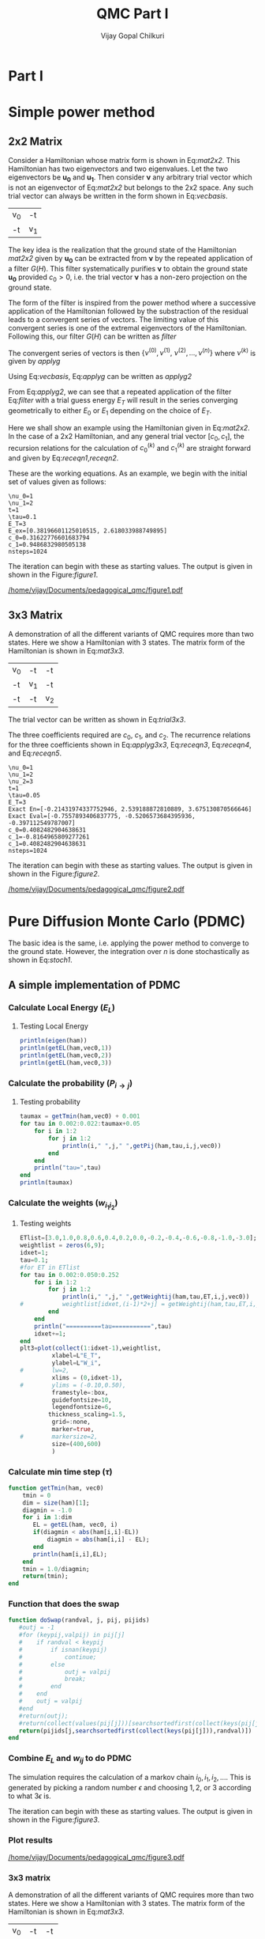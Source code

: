 # -*- mode:org -*-
#+TITLE: QMC Part I
#+AUTHOR: Vijay Gopal Chilkuri
#+EMAIL: vijay.gopal.c@gmail.com
#+OPTIONS: toc:t
#+LATEX_CLASS: article
#+LATEX_HEADER: \usepackage{tabularx}
#+STARTUP: latexpreview hideblocks

* Part I

* Simple power method

** 2x2 Matrix

Consider a Hamiltonian whose matrix form is shown in Eq:[[mat2x2]]. This Hamiltonian
has two eigenvectors and two eigenvalues. Let the two eigenvectors be
\(\mathbf{u_0}\) and \(\mathbf{u_1}\). Then consider \(\mathbf{\nu}\) any arbitrary trial vector which is
not an eigenvector of Eq:[[mat2x2]] but belongs to the 2x2 space. Any such trial vector
can always be written in the form shown in Eq:[[vecbasis]].

#+NAME: mat2x2
#+ATTR_LATEX: :mode math :environment bmatrix :align cc
#+tblname: mat2x2
| v_0 | -t  |
| -t  | v_1 |

#+NAME: vecbasis
\begin{equation}
\mathbf{\nu} = c_0 \mathbf{u_0} + c_1 \mathbf{u_1}
\end{equation}

The key idea is the realization that the ground state of the Hamiltonian [[mat2x2]]
given by \(\mathbf{u_0}\) can be extracted from \(\mathbf{\nu}\) by the repeated
application of a filter \( G(H) \). This filter systematically purifies
\(\mathbf{\nu}\) to obtain the ground state \(\mathbf{u_0}\) provided \(c_0 > 0\),
i.e. the trial vector \(\mathbf{\nu}\) has a non-zero projection on the
ground state.

The form of the filter is inspired from the power method where a successive
application of the Hamiltonian followed by the substraction of the residual
leads to a convergent series of vectors. The limiting value of this convergent
series is one of the extremal eigenvectors of the Hamiltonian. Following this, our filter \(G(H)\) can be written as [[filter]]

#+NAME: filter
\begin{equation}
\hat{G}(H) = \left ( \mathbf{1} - \tau (\hat{H} - E_T\mathbf{1}) \right)
\end{equation}

The convergent series of vectors is then \(\left\{ \nu^{(0)},  \nu^{(1)},\
\nu^{(2)},\dots,\nu^{(n)}\right\}\) where \(\nu^{(k)}\) is given by [[applyg]]

#+NAME: applyg
\begin{equation}
\nu^{(k+1)} = \hat{G}(H)\nu^{(k)}
\end{equation}

Using Eq:[[vecbasis]], Eq:[[applyg]] can be written as [[applyg2]]

#+NAME: applyg2
\begin{equation}
\nu^{(k+1)} = c_0 (1-\tau(E_0-E_T))^{(k)}\mathbf{u_0} + c_1 (1-\tau(E_1-E_T))^{(k)}\mathbf{u_1}
\end{equation}

From Eq:[[applyg2]], we can see that a repeated application of the filter Eq:[[filter]]
with a trial guess energy \(E_T\) will result in the series converging
geometrically to either \(E_0\) or \(E_1\) depending on the choice of \(E_T\).

Here we shall show an example using the Hamiltonian given in Eq:[[mat2x2]]. In the
case of a 2x2 Hamiltonian, and any general trial vector \([c_0,c_1]\), the
recursion relations for the calculation of \(c^{(k)}_0\) and \(c^{(k)}_1\) are
straight forward and given by Eq:[[receqn1]],[[receqn2]].

#+NAME: receqn1
\begin{equation}
c^{(k+1)}_0 =  \left(\mathbf{1}-\tau\left(\nu_0 - E_T\right)\right)c^{(k)}_0 + \tau t c^{(k)}_1
\end{equation}

#+NAME: receqn2
\begin{equation}
c^{(k+1)}_1 = \tau t c^{(k)}_0 + \left(\mathbf{1}-\tau\left(\nu_1 - E_T\right)\right)c^{(k)}_1
\end{equation}

These are the working equations. As an example, we begin with the initial set of
values given as follows:

#+BEGIN_SRC jupyter-julia :session j1 :results output :exports results
using LinearAlgebra
nu0 = 1;
nu1 = 2;
t=1;
tau = 0.1;
ET = 3;
c0=1/sqrt(10);
c1=3/sqrt(10);
nsteps = 1024;
ham=[nu0 -t; -t nu1];
e_exact,vec_exact = eigen(ham)
println("\\nu_0=",nu0)
println("\\nu_1=",nu1)
println("t=",t)
println("\\tau=",tau)
println("E_T=",ET)
println("E_ex=",e_exact)
println("c_0=",c0)
println("c_1=",c1)
println("nsteps=",nsteps);
#+END_SRC

#+RESULTS:
: \nu_0=1
: \nu_1=2
: t=1
: \tau=0.1
: E_T=3
: E_ex=[0.38196601125010515, 2.618033988749895]
: c_0=0.31622776601683794
: c_1=0.9486832980505138
: nsteps=1024

#+ATTR_LATEX: :mode math

The iteration can begin with these as starting values. The output is given in
shown in the Figure:[[figure1]].

#+BEGIN_SRC jupyter-julia :session j1 :results results :eval noexport :exports results
using Plots
using Plots.PlotMeasures
using LaTeXStrings
#println("| El |\t");
#println("+----+\t");
outputdata=[];
for n in 10:10:80
    ck0=c0;
    ck1=c1;
    for i in 1:n
        tck0=ck0;
        tck1=ck1;
        ck0 = (1-tau*(nu0 - ET))tck0 + t*tau*tck1;
        ck1 = tau*t*tck0 + (1-tau*(nu1-ET))*tck1;
        norm = sqrt(ck0*ck0 + ck1*ck1);
        ck0=ck0/norm;
        ck1=ck1/norm;
    end
    energy = [ck0 ck1] * (ham*[ck0;ck1]);
    energy = (ham*[ck0;ck1])[1]/ck0;
#   println(n,"\t",ck0,"\t",ck1,"\t",energy[1]);
#   println("| ",energy[1]," |");
#   println(energy[1]);
    push!(outputdata,energy[1])
end
plt= plot(1:length(outputdata),outputdata,
         xlabel=L"n",
         ylabel=L"E_0",
         lw=2,
         xlims = (0,9),
         ylims = (0.32,0.42),
         framestyle=:box,
         guidefontsize=10,
         legendfontsize=6,
         thickness_scaling=1.5,
         grid=:none,
         marker=true,
         markersize=2
         );
plot!([e_exact[1]],seriestype=:hline);
savefig(
     plt
    ,"/home/vijay/Documents/pedagogical_qmc/figure1.pdf");
#return(outputdata)
#+END_SRC

#+RESULTS:

#+CAPTION: Convergence of the Local energy as a function of iterations.
#+ATTR_LATEX: :width 15cm
#+NAME: figure1
[[/home/vijay/Documents/pedagogical_qmc/figure1.pdf]]

** 3x3 Matrix

A demonstration of all the different variants of QMC requires more than two states. Here we show a Hamiltonian with 3 states. The matrix form of the Hamiltonian is shown in Eq:[[mat3x3]].

#+NAME: mat3x3
#+ATTR_LATEX: :mode math :environment bmatrix :align cc
| v_0 | -t  | -t  |
| -t  | v_1 | -t  |
| -t  | -t  | v_2 |

The trial vector can be written as shown in Eq:[[trial3x3]].

#+NAME: trial3x3
\begin{equation}
\nu = c_0\mathbf{u}_0 + c_1\mathbf{u}_1 + c_2\mathbf{u}_2
\end{equation}

The three coefficients required are \(c_0\), \(c_1\), and \(c_2\). The recurrence relations for
the three coefficients shown in Eq:[[applyg3x3]], Eq:[[receqn3]], Eq:[[receqn4]], and Eq:[[receqn5]].

#+NAME: applyg3x3
\begin{equation}
\nu^{(k+1)} = c_0 (1-\tau(E_0-E_T))^{(k)}\mathbf{u_0} + c_1 (1-\tau(E_1-E_T))^{(k)}\mathbf{u_1}
            + c_2 (1-\tau(E_1-E_T))^{(k)}\mathbf{u_2}
\end{equation}

#+NAME: receqn3
\begin{equation}
c^{(k+1)}_0 =  \left(\mathbf{1}-\tau\left(\nu_0 - E_T\right)\right)c^{(k)}_0 + \tau t c^{(k)}_1 + \tau t c^{(k)}_2
\end{equation}

#+NAME: receqn4
\begin{equation}
c^{(k+1)}_1 = \tau t c^{(k)}_0 + \left(\mathbf{1}-\tau\left(\nu_1 - E_T\right)\right)c^{(k)}_1 + \tau t c^{(k)}_2
\end{equation}

#+NAME: receqn5
\begin{equation}
c^{(k+1)}_2 = \tau t c^{(k)}_0 + \tau t c^{(k)}_1 + \left(\mathbf{1}-\tau\left(\nu_2 - E_T\right)\right)c^{(k)}_2
\end{equation}

#+BEGIN_SRC jupyter-julia :session j1 :results output :exports results
using LinearAlgebra
nu0 = 1;
nu1 = 2;
nu2 = 3;
t=1;
tau = 0.05;
ET = 3;
c0= 1/sqrt(6);
c1=-2/sqrt(6);
c2= 1/sqrt(6);
ham=[nu0 -t -t; -t nu1 -t; -t -t nu2];
e_exact,vec_exact = eigen(ham)
nsteps = 1024;
println("\\nu_0=",nu0)
println("\\nu_1=",nu1)
println("\\nu_2=",nu2)
println("t=",t)
println("\\tau=",tau)
println("E_T=",ET)
println("Exact En=",e_exact)
println("Exact Eval=",vec_exact[:,1])
println("c_0=",c0)
println("c_1=",c1)
println("c_1=",c2)
println("nsteps=",nsteps)
#+END_SRC

#+ATTR_LATEX: :mode math
#+RESULTS:
#+begin_example
\nu_0=1
\nu_1=2
\nu_2=3
t=1
\tau=0.05
E_T=3
Exact En=[-0.21431974337752946, 2.539188872810889, 3.675130870566646]
Exact Eval=[-0.7557893406837775, -0.5206573684395936, -0.397112549787007]
c_0=0.4082482904638631
c_1=-0.8164965809277261
c_1=0.4082482904638631
nsteps=1024
#+end_example


The iteration can begin with these as starting values. The output is given in
shown in the Figure:[[figure2]].

#+BEGIN_SRC jupyter-julia :session j1 :results results :eval noexport :exports results
using Plots
using Plots.PlotMeasures
using LaTeXStrings
#println("| El |\t");
#println("+----+\t");
outputdata=[];
for n in 10:10:80
    ck0=c0;
    ck1=c1;
    ck2=c2;
    for i in 1:n
        tck0=ck0;
        tck1=ck1;
        tck2=ck2;
        ck0 = (1-tau*(nu0-ET))*tck0 + t*tau*tck1 + t*tau*tck2;
        ck1 = tau*t*tck0 + (1-tau*(nu1-ET))*tck1 + t*tau*tck2;
        ck2 = tau*t*tck0 + tau*t*tck1 + (1-tau*(nu2-ET))*tck2;
        norm = sqrt(ck0*ck0 + ck1*ck1 + ck2*ck2);
        ck0=ck0/norm;
        ck1=ck1/norm;
        ck2=ck2/norm;
    end
    energy = [ck0 ck1 ck2] * (ham*[ck0;ck1;ck2]);
    energy = (ham*[ck0;ck1;ck2])[2]/ck1;
#   println(n,"\t",ck0,"\t",ck1,"\t",ck2,"\tnorm=",norm);
#   println("| ",energy[1]," |");
#   println(energy[1]);
    push!(outputdata,energy[1])
end
plt = plot(1:length(outputdata),outputdata,
         xlabel=L"n",
         ylabel=L"E_0",
         lw=2,
         xlims = (0,9),
         ylims = (-4.80, 5.50),
         framestyle=:box,
         guidefontsize=10,
         legendfontsize=6,
         thickness_scaling=1.5,
         grid=:none,
         marker=true,
         markersize=2
         );
plot!([e_exact[1]],seriestype=:hline);
savefig(
    plt
    ,"/home/vijay/Documents/pedagogical_qmc/figure2.pdf");
#return(outputdata)
#+END_SRC

#+RESULTS:


#+CAPTION: Convergence of the Local energy as a function of iterations.
#+ATTR_LATEX: :width 15cm
#+NAME: figure2
[[/home/vijay/Documents/pedagogical_qmc/figure2.pdf]]


#+LATEX: \newpage
* Pure Diffusion Monte Carlo (PDMC)

The basic idea is the same, i.e. applying the power method to converge to the
ground state. However, the integration over \(n\) is done stochastically as
shown in Eq:[[stoch1]].

#+NAME: stoch1
\begin{equation}
E_0 = \frac{E_L(i_0) + E_L(i_1) + E_L(i_2) + \dots}{1 + 1 + 1 + \dots}
\end{equation}

#+NAME: stoch1
\begin{equation}
E_1 = \frac{E_L(i_1) w_{i_0 i_1} + E_L(i_2) w_{i_1 i_2} + E_L(i_3) w_{i_2 i_3} + \dots}{w_{i_0 i_1} + w_{i_1 i_2} + w_{i_2 i_3} + \dots}
\end{equation}

#+NAME: stoch1
\begin{equation}
E_2 = \frac{E_L(i_2) w_{i_0 i_1}w_{i_1 i_2} + E_L(i_3) w_{i_1 i_2}w_{i_2 i_3} + E_L(i_4) w_{i_2 i_3}w_{i_3 i_4} + \dots}{w_{i_0 i_1}w_{i_1 i_2} + w_{i_1 i_2}w_{i_2 i_3} + w_{i_2 i_3}w_{i_3 i_4} + \dots}
\end{equation}


** A simple implementation of PDMC

#+BEGIN_SRC jupyter-julia :session j1 :results output :eval noexport :exports results
using Plots
using LaTeXStrings
using DataStructures
using Statistics
using LinearAlgebra
nu0 = 1;
nu1 = 2;
t=1;
tau = 0.001;
ET = 3.0;
c0=1/sqrt(2);
c1=1/sqrt(2);
nsteps = 2024;
niter = 200;
nruns = 20;
vec0=[c0, c1];
vec0=[0.8506, 0.5257];
vec0=vec0/norm(vec0);
ham=[nu0 -t; -t nu1];
#+END_SRC

#+RESULTS:

*** Calculate Local Energy (\(E_L\))

#+BEGIN_SRC jupyter-julia :session j1 :results output :eval noexport :exports results :tangle pdmc.jl
function getEL(ham, vi, i)
    if(diag(ham)[i]==0.0)
        return typemax(Float64)
    else
        return ((ham*vi)[i]/vi[i])
    end
end
#+end_src

#+RESULTS:

**** Testing Local Energy

#+begin_src julia
println(eigen(ham))
println(getEL(ham,vec0,1))
println(getEL(ham,vec0,2))
println(getEL(ham,vec0,3))
#+end_src

*** Calculate the probability (\(P_{i\rightarrow j}\))

#+BEGIN_SRC jupyter-julia :session j1 :results results :eval noexport :exports results :tangle pdmc.jl
function getPij(ham, tau, i, j, vec)
    dim = size(ham)[1];
    idmat = Matrix(1.0*I,dim,dim);
    EL = zeros(dim,dim)
    for k in 1:dim
        EL[k,k] = getEL(ham,vec,k)
    end
    #println(EL)
    numer = vec[j] * (idmat - tau * (ham - EL))[i,j];
    denom = vec[i];
    #println(numer)
    #println(denom)
    if(denom==0.0)
        return typemax(Float64)
    else
        return(numer/denom)
    end
end
#+end_src

**** Testing probability

#+begin_src julia
taumax = getTmin(ham,vec0) + 0.001
for tau in 0.002:0.022:taumax+0.05
    for i in 1:2
        for j in 1:2
            println(i," ",j," ",getPij(ham,tau,i,j,vec0))
        end
    end
    println("tau=",tau)
end
println(taumax)
#+end_src

*** Calculate the weights (\(w_{i_1 i_2}\))

#+BEGIN_SRC jupyter-julia :session j1 :results results :eval noexport :exports results :tangle pdmc.jl
function getWeightij(ham, tau, ET, i, j,vec)
    dim = size(ham)[1];
    idmat = Matrix(1.0*I,dim,dim);
    EL = zeros(dim,dim)
    for k in 1:dim
        EL[k,k] = getEL(ham,vec,k)
    end
    numer = (idmat - tau * (ham - ET*idmat))[i,j];
    denom = (idmat - tau * (ham - EL      ))[i,j];
    #println("---- wij -----",i,j, " tau=",tau)
    #println(" numer | ",numer)
    #println(" denom | ",denom)
    #println(" ---- wij ----- =",numer/denom)
    if(denom==0.0)
        return typemax(Float64)
    else
        return(numer/denom)
    end
end
#+end_src

**** Testing weights

#+begin_src julia
ETlist=[3.0,1.0,0.8,0.6,0.4,0.2,0.0,-0.2,-0.4,-0.6,-0.8,-1.0,-3.0];
weightlist = zeros(6,9);
idxet=1;
tau=0.1;
#for ET in ETlist
for tau in 0.002:0.050:0.252
    for i in 1:2
        for j in 1:2
            println(i," ",j," ",getWeightij(ham,tau,ET,i,j,vec0))
#           weightlist[idxet,(i-1)*2+j] = getWeightij(ham,tau,ET,i,j,vec0);
        end
    end
    println("==========tau===========",tau)
    idxet+=1;
end
plt3=plot(collect(1:idxet-1),weightlist,
         xlabel=L"E_T",
         ylabel=L"W_i",
#        lw=2,
         xlims = (0,idxet-1),
#        ylims = (-0.10,0.50),
         framestyle=:box,
         guidefontsize=10,
         legendfontsize=6,
        thickness_scaling=1.5,
         grid=:none,
         marker=true,
#        markersize=2,
         size=(400,600)
         )
#+end_src

#+RESULTS:


*** Calculate min time step (\(\tau\))

#+begin_src jupyter-julia :tangle pdmc.jl
function getTmin(ham, vec0)
    tmin = 0
    dim = size(ham)[1];
    diagmin = -1.0
    for i in 1:dim
       EL = getEL(ham, vec0, i)
       if(diagmin < abs(ham[i,i]-EL))
           diagmin = abs(ham[i,i] - EL);
       end
       println(ham[i,i],EL);
    end
    tmin = 1.0/diagmin;
    return(tmin);
end
#+end_src

*** Function that does the swap

#+begin_src jupyter-julia :tangle pdmc.jl :session j1
function doSwap(randval, j, pij, pijids)
   #outj = -1
   #for (keypij,valpij) in pij[j]
   #    if randval < keypij
   #        if isnan(keypij)
   #            continue;
   #        else
   #            outj = valpij
   #            break;
   #        end
   #    end
   #    outj = valpij
   #end
   #return(outj);
   #return(collect(values(pij[j]))[searchsortedfirst(collect(keys(pij[j])),randval)])
   return(pijids[j,searchsortedfirst(collect(keys(pij[j])),randval)])
end
#+end_src

*** Combine \(E_L\) and \(w_{ij}\) to do PDMC

The simulation requires the calculation of a markov chain \(i_0, i_1, i_2,
\dots\). This is generated by picking a random number \(\epsilon\) and choosing
\(1, 2,\) or \(3\) according to what \(3 \epsilon\) is.

The iteration can begin with these as starting values. The output is given in
shown in the Figure:[[figure3]].

#+BEGIN_SRC jupyter-julia :session j1 :results output :exports results #:tangle pdmc.jl
using Plots
using LaTeXStrings
using DataStructures
using Statistics
using LinearAlgebra
using Profile
#using Plots.PlotMeasures
nu0 = 1;
nu1 = 2;
t=1;
# Taux d'acceptation > 99%
tau = 0.1;
ET = 3.0;
c0=1/sqrt(2);
c1=1/sqrt(2);
nsteps = 4*8192;
niter = 400;
nruns = 100;
ham=[nu0 -t; -t nu1];
vec0 = [c0, c1];
vec0 = vec0/norm(vec0);
e_exact,vec_exact = eigen(ham)
#+END_SRC

#+RESULTS:

#+BEGIN_SRC jupyter-julia :session j1 :results results :eval noexport :exports results #:tangle pdmc.jl
function doPDMC(ham,vec,niter,nruns,nsteps,tau)
  totaldata = zeros(niter,nruns)
  totalEW     = zeros(nruns,niter)
  totalweight = zeros(nruns,niter)
  timesweight = zeros(nruns,niter)
  energylist  = zeros(nruns,niter)
  energylist2 = zeros(nruns,niter)
  weightdata  = zeros(nruns,niter)
  weightdata2 = zeros(nruns,niter)
  oldweightdata  = zeros(nruns,niter)
  tmpweight   = zeros(niter)
  tmpenergy   = zeros(niter)
  avgdata = zeros(niter)
  vardata = zeros(niter)
  i = 1;
  j = 1;
  swapij = Dict();
  elij = Dict();
  weightij = Dict();
  dim = size(ham)[1];
  pij = SortedDict{Any, Any}[SortedDict() for i = 1:dim];
  countswaps = zeros(dim);
  for i in 1:dim
      for j in 1:dim
          EL = getEL(ham, vec, i)
          EL1 = EL;
          w12 = getWeightij(ham, tau, ET, i, j, vec);
          println("i=",i," j=",j," ",getPij(ham,tau,i,j,vec))
          p12 = getPij(ham, tau, i, j, vec)
          if(i==j)
              elij[i] = EL;
          end
          pij[i][p12] = j
          weightij[(i,j)] = w12
      end
  end
  # take sum of Pij
  pijidsSorted = zeros(Int,dim,dim);
  pijsummed = SortedDict{Any, Any}[SortedDict() for i = 1:dim];
  for i in 1:dim
      map(x->pijsummed[i][foldl(+,collect(keys(pij[i]))[1:x])]=collect(values(pij[i]))[x],1:length(pij[i]))
      pijidsSorted[i,1:dim] = collect(values(pijsummed[i]))
  end
  println("Pijids=")
  println(pijidsSorted)
  println("Pij summed=")
  println(pijsummed)
  println(elij)
  println(weightij)
  for irun in 1:nruns
      i = rand(1:dim);
      i = 1;
      j = i;
      timestart = time()
      # fill up initial block
      for p in 1:niter
          #   i = trunc(Int,floor(2*rand()))+1;
          #if rand() > pij[j]
          #    j = swapij[j]
          #end
          countswaps[i] += 1;
          j = doSwap(rand(),j,pijsummed,pijidsSorted);
          #println(j)
          if(p==1)
              weightdata[irun,p] = 1;
              weightdata2[irun,p] = 1;
              oldweightdata[irun,p] = 1;
          else
              weightdata[irun,p] = weightij[(i,j)];
              weightdata2[irun,p] = weightij[(i,j)];
              oldweightdata[irun,p] = weightij[(i,j)];
          end
          energylist[irun,p] = elij[j];
          energylist2[irun,p] = elij[j];
          i = j;
      end

      # calculate the sum of product of weights
      map(x->timesweight[irun,x] =foldl(*,weightdata[irun,1:x]),collect(1:niter));

      # do the iterations
      for p in 1:nsteps
          #   i = trunc(Int,floor(2*rand()))+1;
          countswaps[i] += 1;
          j = doSwap(rand(),j,pijsummed,pijidsSorted);
          #println(j)

          # rotate energy window
          for idxi = 2:niter
              energylist2[irun,idxi-1] = energylist[irun,idxi]
          end
          energylist2[irun,end]= elij[j];
          energylist[irun,:]= energylist2[irun,:];

          # calculate the weighted eneries
          for idxi = 1:niter
              totalEW[irun,idxi] += energylist[irun,idxi]*timesweight[irun,idxi]
          end

          # calculate the sum of weights
          for idxi = 1:niter
              totalweight[irun,idxi] += timesweight[irun,idxi]
          end

          # rotate weight window
          for idxi = 3:niter
              weightdata2[irun,idxi-1] = weightdata[irun,idxi]
          end
          weightdata2[irun,1]= 1;
          weightdata2[irun,end] = weightij[(i,j)];
          weightdata[irun,:] = weightdata2[irun,:];

          # calculate the sum of product of weights
          for idxi = 2:niter
              timesweight[irun,idxi] *= weightdata[irun,idxi]/oldweightdata[irun,2];
          end

          # set old weights
          for idxi = 1:niter
              oldweightdata[irun,idxi] = weightdata[irun,idxi]
          end

          i = j;
      end
      #println(totalEW);
      #println(totalweight);
      for j in 1:niter
         totaldata[j,irun] = totalEW[irun,j]/totalweight[irun,j]
      end
      timeloop = time() - timestart;
      #println(irun," Time =",timeloop)
      #println("10th E=",totaldata[10,irun]);
  end
  for i in 1:niter
      avgdata[i] = mean(totaldata[i,:])
      vardata[i] = var(totaldata[i,:])
      #println(totaldata[i,:])
  end
    println("Swap probabilities=",countswaps/nsteps);
  return(avgdata,vardata);
end
#+end_src

#+RESULTS:
: doPDMC (generic function with 1 method)

*** Plot results

#+BEGIN_SRC jupyter-julia :session j1 :results results :eval noexport :exports results #:tangle pdmc.jl
ntimes = 5
avgdataall = zeros(niter,ntimes)
vardataall = zeros(niter,ntimes);
idxtau = 1
for tau in 0.001:0.004:0.112
    avgdata,vardata = doPDMC(ham,vec0,niter,nruns,nsteps,tau);
    avgdataall[:,idxtau] = avgdata
    vardataall[:,idxtau] = vardata
    idxtau += 1
    if(idxtau==6)
        break;
    end
end
plt=plot(collect(1:niter),avgdataall,
         xlabel=L"n",
         ylabel=L"E_0",
#        lw=2,
         xlims = (0,niter),
         ylims = (0.36,0.48),
         framestyle=:box,
         guidefontsize=10,
         legendfontsize=6,
        thickness_scaling=1.5,
         grid=:none,
#        marker=true,
#        markersize=2,
         size=(400,600),
        ribbon=vardataall
         )
plot!([e_exact[1]],seriestype=:hline);
savefig(
    plt
    ,"/home/vijay/Documents/pedagogical_qmc/figure3.pdf");
#+end_src

#+RESULTS:
:RESULTS:
# [goto error]
: UndefVarError: niter not defined
:
: Stacktrace:
:  [1] top-level scope at In[3]:2
:  [2] include_string(::Function, ::Module, ::String, ::String) at ./loading.jl:1091
:END:

#+CAPTION: Convergence of the Local energy as a function of iterations(PDMC).
#+ATTR_LATEX: :width 15cm
#+NAME: figure3
[[/home/vijay/Documents/pedagogical_qmc/figure3.pdf]]

*** 3x3 matrix


A demonstration of all the different variants of QMC requires more than two states. Here we show a Hamiltonian with 3 states. The matrix form of the Hamiltonian is shown in Eq:[[mat3x3]].

#+NAME: mat3x3
#+ATTR_LATEX: :mode math :environment bmatrix :align cc
| v_0 | -t  | -t  |
| -t  | v_1 | -t  |
| -t  | -t  | v_2 |

#+BEGIN_SRC jupyter-julia :session j1 :results output :exports results #:tangle pdmc.jl
nu0 = 1;
nu1 = 2;
nu2 = 3;
t=1;
tau = 0.24;
c0= 1.001/sqrt(3);
c1= 0.90001/sqrt(3);
c2= 0.80/sqrt(3);
ham=[nu0 -t -t; -t nu1 -t; -t -t nu2]*1.0;
vec0 = [c0, c1, c2];
#vec0 = [0.7557893406837772, 0.4006573684395939, 0.30711254978700705];
vec0 = vec0/norm(vec0);
dim = size(ham)[1]
ET = -typemax(Float64)
for i in 1:dim
    if(ET < getEL(ham,vec0,i))
        ET = getEL(ham,vec0,i)
    end
end
tau = getTmin(ham,vec0) + 0.001
taumax = getTmin(ham,vec0) + 0.001
taumax = taumax - 0.001
#ET = getEL(ham,vec0,1)
e_exact,vec_exact = eigen(ham)
nsteps = 1*8192;
niter = 400;
nruns = 100;
println("\\nu_0=",nu0)
println("\\nu_1=",nu1)
println("\\nu_2=",nu2)
println("t=",t)
println("\\tau=",tau)
println("E_T=",ET)
println("Exact En=",e_exact)
println("Exact Eval=",vec_exact)
println("c_0=",c0)
println("c_1=",c1)
println("c_1=",c2)
println("ET=",ET)
println("nsteps=",nsteps)
println("tmin=",getTmin(ham,vec0))
#+end_src

#+BEGIN_SRC jupyter-julia :session j1 :results results :eval noexport :exports results :tangle pdmc.jl
ntimes = 5
tstep = 0.004
avgdataall = zeros(niter,ntimes);
vardataall = zeros(niter,ntimes);
idxtau = 1
for tau in 0.05:0.01:0.252
#for tau in taumax - (ntimes+119)*tstep:tstep:taumax-tstep
    println(tau,"max=",taumax)
    avgdata,vardata = doPDMC(ham,vec0,niter,nruns,nsteps,tau);
    avgdataall[:,idxtau] = avgdata
    vardataall[:,idxtau] = vardata
    idxtau += 1
    if(idxtau==6)
        break;
    end
end
plt2=plot(collect(1:niter),avgdataall,
         xlabel=L"n",
         ylabel=L"E_0",
#        lw=2,
         xlims = (0,niter),
         ylims = (-0.21,-0.12),
         framestyle=:box,
         guidefontsize=10,
         legendfontsize=6,
        thickness_scaling=1.5,
         grid=:none,
#        marker=true,
#        markersize=2,
         size=(400,600),
        ribbon=vardataall
         )
plot!([[-0.5]],seriestype=:hline);
savefig(
    plt
    ,"/home/vijay/Documents/pedagogical_qmc/figure4.pdf");
#+end_src

#+RESULTS:
:RESULTS:
# [goto error]
: UndefVarError: niter not defined
:
: Stacktrace:
:  [1] top-level scope at In[4]:3
:  [2] include_string(::Function, ::Module, ::String, ::String) at ./loading.jl:1091
:END:

*** NxN matrix


A demonstration of all the different variants of QMC requires more than two states. Here we show a Hamiltonian with 3 states. The matrix form of the Hamiltonian is shown in Eq:[[mat3x3]].

#+NAME: mat3x3
#+ATTR_LATEX: :mode math :environment bmatrix :align cc
| v_0 | -t  | .   | .  | -t  |
| -t  | v_1 | -t  | -t | .   |
| -t  | -t  | v_2 | .  | .   |
| -t  | -t  | .   | .  | -t  |
| -t  | .   | .   | -t | v_N |

#+BEGIN_SRC jupyter-julia :session j1 :results output :exports results :tangle pdmc.jl
using Plots
using LaTeXStrings
using DataStructures
using Statistics
using LinearAlgebra
nu0 = 1+0;
nu1 = 2+0;
nu2 = 23+0;
nu3 = 24+0;
nu4 = 25+0;
nu5 = 26+0;
t=1;
tau = 0.01;
c0= 1.00000
c1= 1.10000
c2= 1.01000
c3= 1.00100
c4= 1.10100
c5= 1.11010
ham=[nu0 -t   -t  -t  -t   -t;
     -t   nu1 -t  -t  -t   -t;
     -t   -t  nu2 -t  -t   -t;
     -t   -t  -t  nu3 -t   -t;
     -t   -t  -t  -t  nu4  -t;
     -t   -t  -t  -t  -t  nu5;]*1.0;
vec0 = [c0, c1, c2, c3, c4, c5];
vec0 = vec0/norm(vec0);
dim = size(ham)[1]
ET = -typemax(Float64)
for i in 1:dim
    if(ET < getEL(ham,vec0,i))
        ET = getEL(ham,vec0,i)
    end
end
tau = getTmin(ham,vec0) + 0.001
taumax = getTmin(ham,vec0) + 0.001
taumax = taumax - 0.001
#ET = getEL(ham,vec0,1)
e_exact,vec_exact = eigen(ham)
nsteps = 4*8192;
niter = 400;
nruns = 100;
println("\\nu_0=",nu0)
println("\\nu_1=",nu1)
println("\\nu_2=",nu2)
println("t=",t)
println("\\tau=",tau)
println("E_T=",ET)
println("Exact En=",e_exact)
println("Exact Eval=",vec_exact)
println("c_0=",c0)
println("c_1=",c1)
println("c_1=",c2)
println("ET=",ET)
println("nsteps=",nsteps)
println("tmin=",getTmin(ham,vec0))
#+end_src

#+BEGIN_SRC jupyter-julia :session j1 :results results :eval noexport :exports results :tangle pdmc.jl
ntimes = 5
tstep = 0.0005
avgdataall = zeros(niter,ntimes);
vardataall = zeros(niter,ntimes);
idxtau = 1
#for tau in taumax - (ntimes+386)*tstep:tstep:taumax-tstep
for tau in 0.0010:0.0010:0.252
    println(tau,"max=",taumax)
    avgdata,vardata = doPDMC(ham,vec0,niter,nruns,nsteps,tau);
    avgdataall[:,idxtau] = avgdata
    vardataall[:,idxtau] = vardata
    idxtau += 1
    if(idxtau==6)
        break;
    end
end
plt2=plot(collect(1:niter),avgdataall,
         xlabel=L"n",
         ylabel=L"E_0",
#        lw=2,
         xlims = (0,niter),
         ylims = (-1.10,12.50),
         framestyle=:box,
         guidefontsize=10,
         legendfontsize=6,
        thickness_scaling=1.5,
         grid=:none,
#        marker=true,
#        markersize=2,
         size=(400,600),
        ribbon=vardataall
         )
plot!([[1.03]],seriestype=:hline);
savefig(
    plt
    ,"/home/vijay/Documents/pedagogical_qmc/figure4.pdf");
#+end_src

#+RESULTS:
:RESULTS:
# [goto error]
: UndefVarError: niter not defined
:
: Stacktrace:
:  [1] top-level scope at In[6]:3
:  [2] include_string(::Function, ::Module, ::String, ::String) at ./loading.jl:1091
:END:



*** Conclusion

PDMC is not useful for large \(n\) when the weights become too large or too small.

** optimal SRDMC

*** Many walkers (Fixed number)

* Rough work

#+begin_src jupyter-julia :session j1
using DataStructures
tmpdict = SortedDict{Any, Any}[SortedDict() for i = 1:10];
for i in 1:3
    for j in 1:3
        tmpdict[i][rand()] = j
    end
end
println(tmpdict)
#+end_src

#+RESULTS:

#+begin_src C
#include <stdio.h>
#include <stdlib.h>

int main()
{
    float *array = (float *)malloc(1000000*sizeof(float));
    float *arrayB = (float *)malloc(1000000*sizeof(float));
    float *arrayC = (float *)malloc(1000000*sizeof(float));
    time_t tstart,tend;
    printf("Doing\n");
    srand((unsigned)time(&tstart));
    for(int i=0;i<500;++i)
    {
        for(int j=0;j<10000;++j)
        {
            for(int k=0;k<100;++k)
            {
              array[j*k]  = rand();
              arrayB[j*k] = rand();
              arrayC[j*k] = rand();
            }
        }
    }
    time(&tend);
    printf("Done time=%ld seconds\n",(tend-tstart));

    free(array);
    return(0);
}

#+end_src
